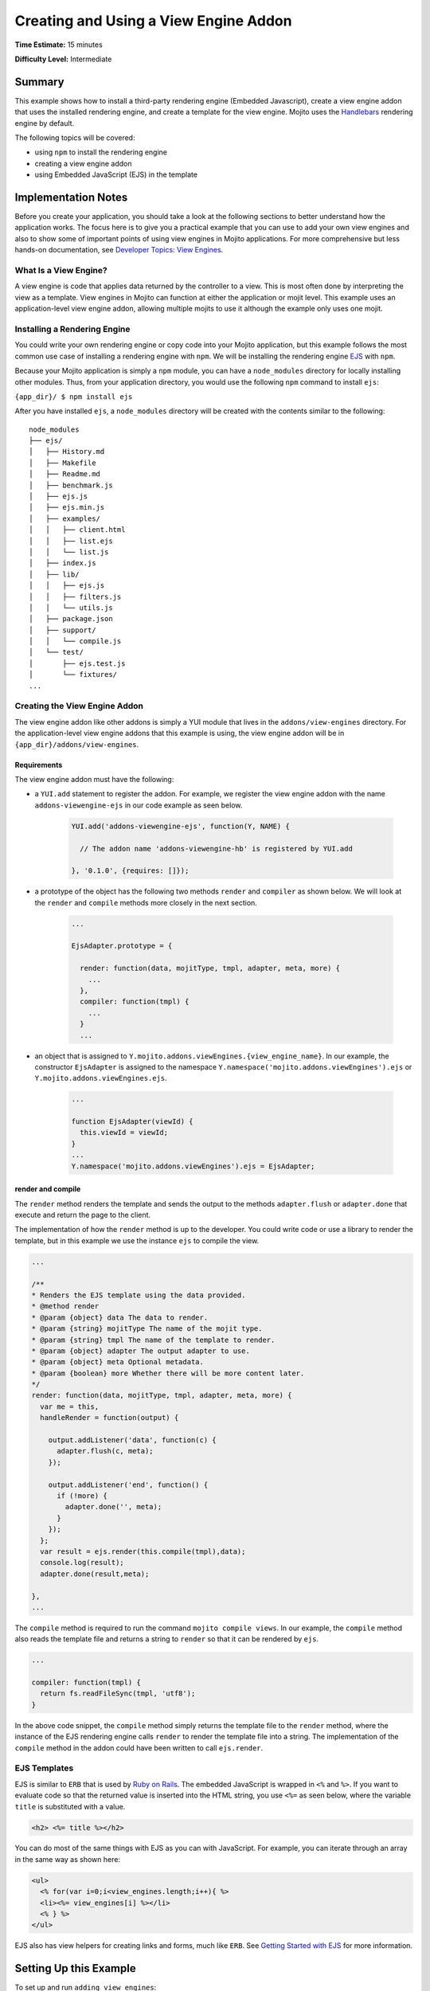 ======================================
Creating and Using a View Engine Addon 
======================================

**Time Estimate:** 15 minutes

**Difficulty Level:** Intermediate

.. _view_engine-summary:

Summary
=======

This example shows how to install a third-party rendering engine (Embedded Javascript), create a 
view engine addon that uses the installed rendering engine, and create a template for the view 
engine. Mojito uses the `Handlebars <https://github.com/wycats/handlebars.js/>`_ rendering engine 
by default.

The following topics will be covered:

- using ``npm`` to install the rendering engine
- creating a view engine addon
- using Embedded JavaScript (EJS) in the template

.. _view_engine-notes:

Implementation Notes
====================

Before you create your application, you should take a look at the following sections to 
better understand how the application works. The focus here is to give you a practical 
example that you can use to add your own view engines and also to show some of important 
points of using view engines in Mojito applications. For more comprehensive but less 
hands-on documentation, see `Developer Topics: View Engines <../topics/mojito_extensions.html#view-engines>`_.

.. _view_engine_notes-what:

What Is a View Engine?
----------------------

A view engine is code that applies data returned by the controller to a view. This is most 
often done by interpreting the view as a template. View engines in Mojito can function at 
either the application or mojit level. This example uses an application-level view engine 
addon, allowing multiple mojits to use it although the example only uses one mojit.

.. _view_engine_notes-install:

Installing a Rendering Engine
-----------------------------

You could write your own rendering engine or copy code into your Mojito application, but 
this example follows the most common use case of installing a rendering engine with 
``npm``. We will be installing the rendering engine `EJS <http://embeddedjs.com/>`_ with 
``npm``.

Because your Mojito application is simply a ``npm`` module, you can have a ``node_modules`` 
directory for locally installing other modules. Thus, from your application directory, you 
would use the following ``npm`` command to install ``ejs``:

``{app_dir}/ $ npm install ejs``

After you have installed ``ejs``, a ``node_modules`` directory will be created with the 
contents similar to the following:

::

   node_modules
   ├── ejs/
   │   ├── History.md
   │   ├── Makefile
   │   ├── Readme.md
   │   ├── benchmark.js
   │   ├── ejs.js
   │   ├── ejs.min.js
   │   ├── examples/
   │   │   ├── client.html
   │   │   ├── list.ejs
   │   │   └── list.js
   │   ├── index.js
   │   ├── lib/
   │   │   ├── ejs.js
   │   │   ├── filters.js
   │   │   └── utils.js
   │   ├── package.json
   │   ├── support/
   │   │   └── compile.js
   │   └── test/
   │       ├── ejs.test.js
   │       └── fixtures/
   ...
    
.. _view_engine_notes-create:   
       
Creating the View Engine Addon
------------------------------

The view engine addon like other addons is simply a YUI module that lives in the 
``addons/view-engines`` directory. For the application-level view engine addons that this 
example is using, the view engine addon will be in ``{app_dir}/addons/view-engines``.

.. _ve_notes_create-reqs: 

Requirements
############

The view engine addon must have the following:

- a ``YUI.add`` statement to register the addon. For example, we register the view engine 
  addon with the name ``addons-viewengine-ejs`` in our code example as seen below.

   .. code-block:: javascript

      YUI.add('addons-viewengine-ejs', function(Y, NAME) {
    
        // The addon name 'addons-viewengine-hb' is registered by YUI.add
    
      }, '0.1.0', {requires: []});
      
- a prototype of the object has the following two methods ``render`` and ``compiler`` as 
  shown below. We will look at the ``render`` and ``compile`` methods more closely in the 
  next section.

   .. code-block:: javascript
   
      ...
        
      EjsAdapter.prototype = {
       
        render: function(data, mojitType, tmpl, adapter, meta, more) {
          ...
        },
        compiler: function(tmpl) {
          ...
        }
        ...      
        
- an object that is assigned to ``Y.mojito.addons.viewEngines.{view_engine_name}``. In our 
  example, the constructor ``EjsAdapter`` is assigned to the namespace 
  ``Y.namespace('mojito.addons.viewEngines').ejs`` or ``Y.mojito.addons.viewEngines.ejs``.
   
   .. code-block:: javascript
      
      ...
        
      function EjsAdapter(viewId) {
        this.viewId = viewId;
      }
      ...
      Y.namespace('mojito.addons.viewEngines').ejs = EjsAdapter;
      
.. _ve_notes_create-render: 

render and compile
##################

The ``render`` method renders the template and sends the output to the methods 
``adapter.flush`` or ``adapter.done`` that execute and return the page to the client.

The implementation of how the ``render`` method is up to the developer. You could write 
code or use a library to render the template, but in this example we use the instance 
``ejs`` to compile the view.

.. code-block:: javascript

     ...
     
     /**
     * Renders the EJS template using the data provided.
     * @method render
     * @param {object} data The data to render.
     * @param {string} mojitType The name of the mojit type.
     * @param {string} tmpl The name of the template to render.
     * @param {object} adapter The output adapter to use.
     * @param {object} meta Optional metadata.
     * @param {boolean} more Whether there will be more content later.
     */
     render: function(data, mojitType, tmpl, adapter, meta, more) {
       var me = this,
       handleRender = function(output) {

         output.addListener('data', function(c) {
           adapter.flush(c, meta);
         });

         output.addListener('end', function() {
           if (!more) {
             adapter.done('', meta);
           }
         });
       };
       var result = ejs.render(this.compile(tmpl),data);
       console.log(result);
       adapter.done(result,meta);
 
     },
     ...
        
The ``compile`` method is required to run the command ``mojito compile views``. In our 
example, the ``compile`` method also reads the template file and returns a string to 
``render`` so that it can be rendered by ``ejs``. 

.. code-block:: javascript

   ...
   
   compiler: function(tmpl) {
     return fs.readFileSync(tmpl, 'utf8');
   }


In the above code snippet, the ``compile`` method simply returns the template file to the
``render`` method, where the instance of the EJS rendering engine calls ``render`` to 
render the template file into a string. The implementation of the ``compile`` method in 
the addon could have been written to call ``ejs.render``.


.. _view_engine_notes-ejs: 

EJS Templates
-------------

EJS is similar to ``ERB`` that is used by `Ruby on Rails <http://rubyonrails.org/>`_. The 
embedded JavaScript is wrapped in ``<%`` and ``%>``. If you want to evaluate code so that
the returned value is inserted into the HTML string, you use ``<%=`` as seen
below, where the variable ``title`` is substituted with a value.

.. code-block:: html

   <h2> <%= title %></h2>

You can do most of the same things with EJS as you can with JavaScript. For example,
you can iterate through an array in the same way as shown here:

.. code-block:: html

   <ul>
     <% for(var i=0;i<view_engines.length;i++){ %>
     <li><%= view_engines[i] %></li>
     <% } %>
   </ul>

EJS also has view helpers for creating links and forms, much like ``ERB``. See 
`Getting Started with EJS <http://embeddedjs.com/getting_started.html>`_ for more 
information.

.. _view_engine-setup:

Setting Up this Example
=======================

To set up and run ``adding_view_engines``:

#. Create your application.

   ``$ mojito create app adding_view_engines``
#. Change to the application directory.
#. Create your mojit.

   ``$ mojito create mojit myMojit``

#. To specify that your application use ``myMojit``, replace the code in ``application.json`` with 
   the following:

   .. code-block:: javascript

      [
        {
          "settings": [ "master" ],
          "specs": {
            "myMojit": {
              "type": "myMojit"
            }
          }
        }
      ]


#. To configure routing so controller functions using different templates are used, replace the code 
   in ``routes.json`` with the following:

   .. code-block:: javascript

      [
        {
          "settings": [ "master" ],
          "mu": {
            "verbs": ["get"],
            "path": "/",
            "call": "myMojit.default_ve"
          },
          "hb": {
            "verbs": ["get"],
            "path": "/ejs",
            "call": "myMojit.added_ve"
          }
        }
      ]

#. Install the ``ejs`` module.

   ``$ npm install ejs``
#. Create the addons directory for your view engine addon.

   ``$ mkdir -p addons/view-engines``
#. Change to the ``addons/view-engines`` directory that you created.
#. Create the view engine addon file ``ejs.server.js`` with the following code:

   .. code-block:: javascript
   
      YUI.add('addons-viewengine-ejs', function(Y, NAME) {
	
        var ejs = require('ejs'),
        fs = require('fs');
        function EjsAdapter(viewId) {
          this.viewId = viewId;
        }
        EjsAdapter.prototype = {
        
          render: function(data, mojitType, tmpl, adapter, meta, more) {
            var me = this,
            handleRender = function(output) {
		    
		      output.addListener('data', function(c) {
		        adapter.flush(c, meta);
		      });
		      output.addListener('end', function() {
		        if (!more) {
		          adapter.done('', meta);
		        }
		      });
		    };
		    Y.log('Rendering template "' + tmpl + '"', 'mojito', NAME);
		    var result = ejs.render(this.compiler(tmpl),data);
		    console.log(result);
		    adapter.done(result,meta);
		  },
		  compiler: function(tmpl) {
		    return fs.readFileSync(tmpl, 'utf8');
		  }
		};
		Y.namespace('mojito.addons.viewEngines').ejs = EjsAdapter;
      }, '0.1.0', {requires: []});

#. Change to the ``adding_view_engines/mojits/myMojit`` directory.
#. Replace the code in ``controller.server.js`` with the following:

   .. code-block:: javascript
   
      YUI.add('myMojit', function(Y, NAME) {

        Y.namespace('mojito.controllers')[NAME] = {   
  
          init: function(config) {
            this.config = config;
          },
          default_ve: function(ac) {
            ac.done({
              "title": "Handlebars at work!",
              "view_engines": [ 
                {"name": "EJS"},
                {"name": "Jade"}, 
                {"name": "dust"},
                {"name": "underscore" }
              ],
              "ul": { "title": 'Here are some of the other available rendering engines:' },
            });
          },
          added_ve: function(ac) {
            ac.done({
              "title": "EJS at work!",
              "view_engines": [ "Jade", "Dust","underscore" ],
              "ul": { "title": 'In addition to Handlebars and EJS, you can also use these rendering engines:' }
            });  
          }
        };
      }, '0.0.1', {requires: ['mojito', 'myMojitModelFoo']});
 
#. Create the template ``views/default_ve.hb.html`` that uses Handlebar expressions with the 
   following:

   .. code-block:: html
   
      <h2>{{title}}</h2>
      <div id="{{mojit_view_id}}">
        <h3>
        {{#ul}}
          {{title}} 
        {{/ul}}
        {{^ul}}
          Besides Handlebars, here are some other rendering engines:
        {{/ul}}  
        </h3>
        <ul>
        {{#view_engines}}
          <li>{{name}}</li>
        {{/view_engines}} 
        </ul>
      </div>

#. Create the template ``views/added_ve.ejs.html`` that uses EJS with the following:

   .. code-block:: html
   
      <h2> <%= title %></h2>
      <div id=<%= mojit_view_id %>>
        <h3><%= ul.title %></h3>
        <ul>
          <% for(var i=0;i<view_engines.length;i++){ %>
          <li><%= view_engines[i] %></li>
          <% } %>
        </ul>
      </div>

#. From your application directory, start Mojito.

   ``$ mojito start``
#. Open the following URL in your browser to see the template rendered by the Handlebars 
   rendering engine.   

   `http://localhost:8666/ <http://localhost:8666/>`_
#. Now see the template rendered by the EJS rendering engine at the following URL:

   `http://localhost:8666/ejs <http://localhost:8666/ejs>`_   
#. Great, your application is using two different rendering engines. You should now be 
   ready to add your own view engine that uses a rendering engine such as Jade.   

.. _view_engine-src:

Source Code
===========

- `View Engines <http://github.com/yahoo/mojito/tree/master/examples/developer-guide/adding_view_engines/>`_
- `View Engine Addon <http://github.com/yahoo/mojito/tree/master/examples/developer-guide/adding_view_engines/addons/view-engines/ejs.server.js>`_
- `Templates <http://github.com/yahoo/mojito/tree/master/examples/developer-guide/adding_view_engines/mojits/myMojit/views/>`_
